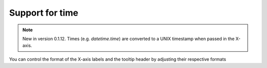 Support for time
=====================================================

.. note::
    New in version 0.1.12. Times (e.g. `datetime.time`) are converted to a UNIX timestamp when 
    passed in the X-axis.

.. easychart:chart:chart-24

You can control the format of the X-axis labels and the tooltip header by adjusting their respective formats

.. easychart:chart:chart-25